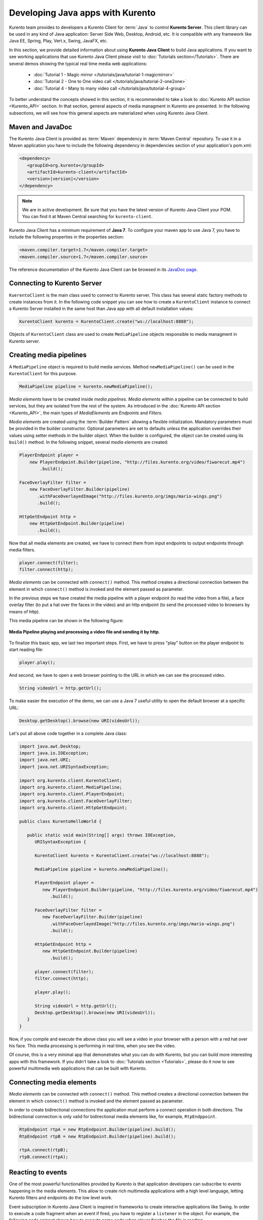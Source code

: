 .. Developing Java apps with Kurento

%%%%%%%%%%%%%%%%%%%%%%%%%%%%%%%%%
Developing Java apps with Kurento
%%%%%%%%%%%%%%%%%%%%%%%%%%%%%%%%%

Kurento team provides to developers a Kurento Client for :term:`Java` to control
**Kurento Server**. This client library can be used in any kind of Java
application: Server Side Web, Desktop, Android, etc. It is compatible with any
framework like Java EE, Spring, Play, Vert.x, Swing, JavaFX, etc.

In this section, we provide detailed information about using
**Kurento Java Client** to build Java applications. If you want to see working
applications that use Kurento Java Client please visit to
:doc:`Tutorials section</Tutorials>`. There are several demos showing the
typical real time media web applications:

   - :doc:`Tutorial 1 - Magic mirror </tutorials/java/tutorial-1-magicmirror>`
   - :doc:`Tutorial 2 - One to One video call </tutorials/java/tutorial-2-one2one>`
   - :doc:`Tutorial 4 - Many to many video call </tutorials/java/tutorial-4-group>`

To better understand the concepts showed in this section, it is recommended to
take a look to :doc:`Kurento API section <Kurento_API>` section. In that
section, general aspects of media managment in Kurento are presented. In the
following subsections, we will see how this general aspects are materialized
when using Kurento Java Client.


Maven and JavaDoc
=================

The Kurento Java Client is provided as :term:`Maven` dependency in
:term:`Maven Central` repository. To use it in a Maven application you have to
include the following dependency in dependencies section of your application's
pom.xml:

.. sourcecode:: xml 

      <dependency>
         <groupId>org.kurento</groupId>
         <artifactId>kurento-client</artifactId>
         <version>|version|</version>
      </dependency>
   
.. note::
    
   We are in active development. Be sure that you have the latest version of Kurento 
   Java Client your POM. You can find it at Maven Central searching for 
   ``kurento-client``.
   
Kurento Java Client has a minimum requirement of **Java 7**. To configure your
maven app to use Java 7, you have to include the following properties in the
properties section:

.. sourcecode:: xml 

   <maven.compiler.target>1.7</maven.compiler.target>
   <maven.compiler.source>1.7</maven.compiler.source>

The reference documentation of the Kurento Java Client can be browsed in its
`JavaDoc page <../javadoc/index.html?com/kurento/kmf/media/package-summary.html>`__.

Connecting to Kurento Server
============================

``KuerentoClient`` is the main class used to connect to Kurento server. This
class has several static factory methods to create instances from it. In the
following code snippet you can see how to create a ``KurentoClient`` instance
to connect a Kurento Server installed in the same host than Java app with all
default installation values:

.. sourcecode:: java

   KurentoClient kurento = KurentoClient.create("ws://localhost:8888");
   
Objects of ``KurentoClient`` class are used to create ``MediaPipeline`` objects
responsible to media managment in Kurento server.

Creating media pipelines
========================

A ``MediaPipeline`` object is required to build media services. Method
``newMediaPipeline()`` can be used in the ``KurentoClient`` for this
purpose.

.. sourcecode:: java

    MediaPipeline pipeline = kurento.newMediaPipeline();

*Media elements* have to be created inside *media pipelines*. *Media elements*
within a pipeline can be connected to build services, but they are isolated
from the rest of the system. As introduced in the
:doc:`Kurento API section <Kurento_API>`, the main types of *MediaElements* are
*Endpoints* and *Filters*.

*Media elements* are created using the :term:`Builder Pattern` allowing a
flexible initialization. Mandatory parameters must be provided in the builder
constructor. Optional parameters are set to defaults unless the application
overrides their values using setter methods in the builder object. When the
builder is configured, the object can be created using its ``build()`` method.
In the following snippet, several `media elements` are created:

.. sourcecode:: java

        PlayerEndpoint player = 
            new PlayerEndpoint.Builder(pipeline, "http://files.kurento.org/video/fiwarecut.mp4")
                .build();

        FaceOverlayFilter filter = 
            new FaceOverlayFilter.Builder(pipeline)
               .withFaceOverlayedImage("http://files.kurento.org/imgs/mario-wings.png")
               .build();

        HttpGetEndpoint http = 
            new HttpGetEndpoint.Builder(pipeline)
               .build();

Now that all media elements are created, we have to connect them from input
endpoints to output endpoints through media filters.

.. sourcecode:: java

        player.connect(filter);
        filter.connect(http);

*Media elements* can be connected with ``connect()`` method. This method creates
a directional connection between the element in which ``connect()`` method is
invoked and the element passed as parameter.

In the previous steps we have created the media pipeline with a player endpoint
(to read the video from a file), a face overlay filter (to put a hat over the
faces in the video) and an http endpoint (to send the processed video to
browsers by means of http).

This media pipeline can be shown in the following figure:

.. figure:: images/Player_session_pipeline.png   
   :align: center
   :alt:   Media Pipeline playing and processing a video file and sending by http

   **Media Pipeline playing and processing a video file and sending it by http**.

To finalize this basic app, we last two important steps. First, we have to press
"play" button on the player endpoint to start reading file:

.. sourcecode:: java

        player.play();

And second, we have to open a web browser pointing to the URL in which we can
see the processed video.

.. sourcecode:: java

   String videoUrl = http.getUrl();

To make easier the execution of the demo, we can use a Java 7 useful utility to
open the default browser at a specific URL:

.. sourcecode:: java 

   Desktop.getDesktop().browse(new URI(videoUrl));

Let's put all above code together in a complete Java class:

.. sourcecode:: java

   import java.awt.Desktop;
   import java.io.IOException; 
   import java.net.URI; 
   import java.net.URISyntaxException;

   import org.kurento.client.KurentoClient;
   import org.kurento.client.MediaPipeline;
   import org.kurento.client.PlayerEndpoint;
   import org.kurento.client.FaceOverlayFilter;
   import org.kurento.client.HttpGetEndpoint;      
      
   public class KurentoHelloWorld {
      
      public static void main(String[] args) throws IOException,
         URISyntaxException {
      
         KurentoClient kurento = KurentoClient.create("ws://localhost:8888");
      
         MediaPipeline pipeline = kurento.newMediaPipeline();
          
         PlayerEndpoint player = 
            new PlayerEndpoint.Builder(pipeline, "http://files.kurento.org/video/fiwarecut.mp4")
               .build();
      
         FaceOverlayFilter filter = 
            new FaceOverlayFilter.Builder(pipeline)
               .withFaceOverlayedImage("http://files.kurento.org/imgs/mario-wings.png")
               .build();
       
         HttpGetEndpoint http = 
            new HttpGetEndpoint.Builder(pipeline)
               .build();
      
         player.connect(filter);
         filter.connect(http);
      
         player.play();
         
         String videoUrl = http.getUrl();
         Desktop.getDesktop().browse(new URI(videoUrl));
      }
   }
   
.. todo:: Upload this example to a GitHub project or to a Gist
   
Now, if you compile and execute the above class you will see a video in your
browser with a person with a red hat over his face. This media processing is
performing in real time, when you see the video.

Of course, this is a very minimal app that demonstrates what you can do with
Kurento, but you can build more interesting apps with this framework. If you
didn't take a look to :doc:`Tutorials section <Tutorials>`, please do it now to
see powerful multimedia web applications that can be built with Kurento.

Connecting media elements
=========================

*Media elements* can be connected with ``connect()`` method. This method creates
a directional connection between the element in which ``connect()`` method is
invoked and the element passed as parameter.

In order to create bidirectional connections the application must perform a
connect operation in both directions. The bidirectional connection is only
valid for bidirectional media elements like, for example, ``RtpEndppoint``.

.. sourcecode:: java

        RtpEndpoint rtpA = new RtpEndpoint.Builder(pipeline).build(); 
        RtpEndpoint rtpB = new RtpEndpoint.Builder(pipeline).build();

        rtpA.connect(rtpB); 
        rtpB.connect(rtpA);      

Reacting to events
==================

One of the most powerful functionalities provided by Kurento is that application
developers can subscribe to events happening in the media elements. This allow
to create rich multimedia applications with a high level language, letting
Kurento filters and endpoints do the low level work.

Event subscription in Kurento Java Client is inspired in frameworks to create
interactive applications like Swing. In order to execute a code fragment when
an event if fired, you have to register a ``listener`` in the object. For
example, the following code snippet shows how to execute some code when player
finishes the file is reading.

.. sourcecode:: java

    PlayerEndpoint player = 
       new PlayerEndpoint.Builder(pipeline, "http://files.kurento.org/video/fiwarecut.mp4")
          .build();
               
    player.addEndOfStreamListener(new MediaEventListener<EndOfStreamEvent>() {
       @Override public void onEvent(EndOfStreamEvent event) {
         System.out.println("The playing has finished"); 
       }
    });


Non blocking reactive API
=========================

Kurento Java Client provides a non blocking, reactive, asynchronous interface
for those applications that cannot afford to block their calls until Kurento
Server responds. The asynchronous interface improves performance at a cost of
increase in complexity.

In the following snippet, we show how to create a PlayerEndpoint with the
asynchronous interface:

.. sourcecode:: java

        new PlayerEndpoint.Builder(pipeline, "http://files.kurento.org/video/fiwarecut.mp4")
           .buildAsync(new Continuation<PlayerEndpoint>() {
              @Override public void onSuccess(PlayerEndpoint player) {
                  // Use player
              }                
              @Override public void onError(Throwable cause) { 
                  // log error
              }
           });







